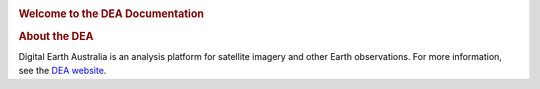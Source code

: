 .. image:: https://docs.dea.ga.gov.au/_images/dea-logo-inline.svg
   :alt: Digital Earth Australia logo
   :class: logo

.. rubric:: Welcome to the DEA Documentation
   :class: rubric-1

.. grid:: 3

   .. grid-item-card::

      **Access the data**
      ^^^

      `Land and vegetation <example.com>`_

      `Inland water <example.com>`_

      `Sea, ocean and coast <data/sea-ocean-and-coast/>`_

      `Baseline satellite data <example.com>`_

      `Hazards <example.com>`_

      `Data services <example.com>`_

   .. grid-item-card::

      **Use the DEA notebooks**
      ^^^
   
      `View all notebooks <example.com>`_

      You may be interested in ...

      `How-to guides <example.com>`_

      `Interactive apps <example.com>`_

      `Real-world examples <example.com>`_

   .. grid-item-card::

      **Getting started**
      ^^^

      `Guide 1 <example.com>`_

      `Guide 2 <example.com>`_

.. rubric:: About the DEA
   :class: rubric-2

Digital Earth Australia is an analysis platform for satellite imagery and other Earth observations. For more information, see the `DEA website <https://www.dea.ga.gov.au/>`_.
